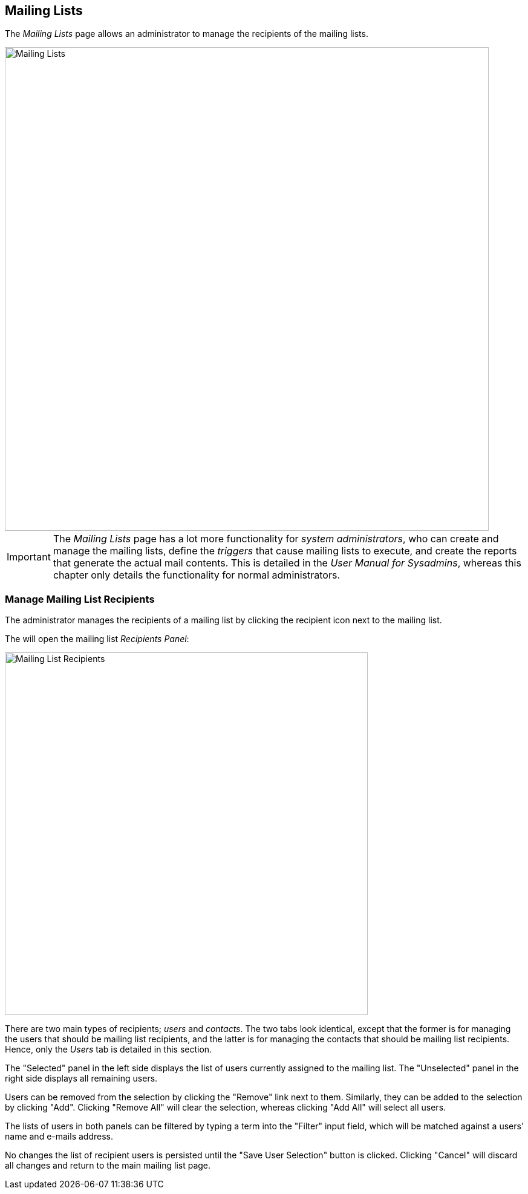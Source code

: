 
:imagesdir: images

== Mailing Lists

The _Mailing Lists_ page allows an administrator to manage the recipients of the mailing lists.

image::MailingListsPage.png[Mailing Lists, 800]

IMPORTANT: The _Mailing Lists_ page has a lot more functionality for _system administrators_, who can create
and manage the mailing lists, define the _triggers_ that cause mailing lists to execute,
and create the reports that generate the actual mail contents. This is detailed in the _User Manual for Sysadmins_,
whereas this chapter only details the functionality for normal administrators.

=== Manage Mailing List Recipients

The administrator manages the recipients of a mailing list by clicking the recipient icon next to the
mailing list.

The will open the mailing list _Recipients Panel_:

image::MailingListRecipients.png[Mailing List Recipients, 600]

There are two main types of recipients; _users_ and _contacts_.
The two tabs look identical, except that the former is for managing the users that should be mailing list recipients,
and the latter is for managing the contacts that should be mailing list recipients.
Hence, only the _Users_ tab is detailed in this section.

The "Selected" panel in the left side displays the list of users currently assigned to the mailing list.
The "Unselected" panel in the right side displays all remaining users.

Users can be removed from the selection by clicking the "Remove" link next to them. Similarly, they can
be added to the selection by clicking "Add".
Clicking "Remove All" will clear the selection, whereas clicking "Add All" will select all users.

The lists of users in both panels can be filtered by typing a term into the "Filter" input field, which will be
matched against a users' name and e-mails address.

No changes the list of recipient users is persisted until the "Save User Selection" button is clicked.
Clicking "Cancel" will discard all changes and return to the main mailing list page.


